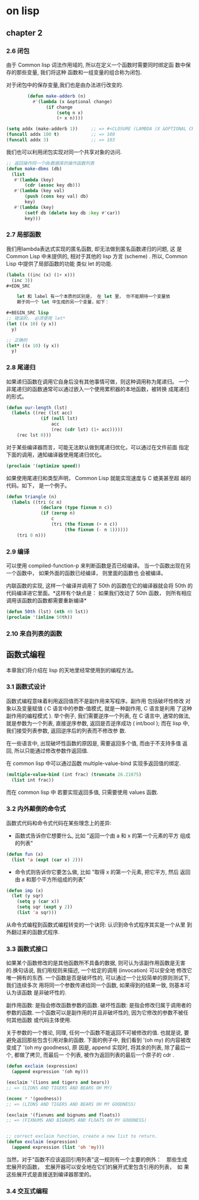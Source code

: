 * on lisp

** chapter 2

*** 2.6 闭包
    由于 Common lisp  词法作用域的, 所以在定义一个函数时需要同时绑定函
    数中保存的那些变量, 我们将这种 函数和一组变量的组合称为闭包.

    对于闭包中的保存变量,我们也是由办法进行改变的.
#+BEGIN_SRC lisp
        (defun make-adderb (n)
          #'(lambda (x &optional change)
               (if change
                   (setq n x)
                   (+ x n))))

(setq addx (make-adderb 1))     ;; => #<CLOSURE (LAMBDA (X &OPTIONAL CHANGE) :IN MAKE-ADDERB) {10050EFE5B}>
(funcall addx 100 t)            ;; => 100
(funcall addx 3)                ;; => 103
#+END_SRC

    我们也可以利用闭包实现对同一个共享对象的访问.

#+BEGIN_SRC lisp
;; 返回操作同一个db数据库的操作函数列表
(defun make-dbms (db)
  (list
   #'(lambda (key)
       (cdr (assoc key db)))
   #'(lambda (key val)
       (push (cons key val) db)
       key)
   #'(lambda (key)
       (setf db (delete key db :key #'car))
       key)))
#+END_SRC

*** 2.7 局部函数

    我们用lambda表达式实现的匿名函数, 却无法做到匿名函数递归的问题, 这
    是 Common Lisp 中未提供的, 相对于其他的 lisp 方言 (scheme) . 所以,
    Common Lisp 中提供了局部函数的功能 类似 let 的功能.

#+BEGIN_SRC lisp
(labels ((inc (x) (1+ x)))
  (inc 3))
#+EDN_SRC

    let 和 label 有一个本质的区别是， 在 let 里， 你不能期待一个变量依
    赖于同一个 let 中生成的另一个变量，如下：

#+BEGIN_SRC lisp
;; 错误的， 必须使用 let*
(let ((x 10) (y x))
  y)

;; 正确的
(let* ((x 10) (y x))
  y)
#+END_SRC


*** 2.8 尾递归

    如果递归函数在调用它自身后没有其他事情可做，则这种调用称为尾递归。
    一个非尾递归的函数通常可以通过嵌入一个使用累积器的本地函数，被转换
    成尾递归的形式。

#+BEGIN_SRC lisp
(defun our-length (lst)
  (labels ((rec (lst acc)
             (if (null lst)
                 acc
                 (rec (cdr lst) (1+ acc)))))
    (rec lst 0)))
#+END_SRC

    对于某些编译器而言，可能无法默认做到尾递归优化，可以通过在文件前面
    指定下面的调用，通知编译器使用尾递归优化。

#+BEGIN_SRC lisp
(proclaim '(optimize speed))
#+END_SRC

    如果使用尾递归和类型声明， Common Lisp 就能实现速度与 C 媲美甚至超
    越的代码。如下， 是一个例子。

#+BEGIN_SRC lisp
(defun triangle (n)
  (labels ((tri (c n)
             (declare (type fixnum n c))
             (if (zerop n)
                 c
                 (tri (the fixnum (+ n c))
                      (the fixnum (- n 1))))))
    (tri 0 n)))
#+END_SRC


*** 2.9 编译

可以使用 compiled-function-p 来判断函数是否已经编译。
当一个函数出现在另一个函数中， 如果外面的函数已经编译， 则里面的函数也
会被编译。

内联函数的实现, 这样一个编译并调用了 50th 的函数在它的编译器就会将
50th 的代码编译进它里面。*这样有个缺点是： 如果我们改动了 50th 函数，
则所有相应调用该函数的函数都需要重新编译*

#+BEGIN_SRC lisp
(defun 50th (lst) (nth 49 lst))
(proclaim '(inline 50th))
#+END_SRC


*** 2.10 来自列表的函数

** 函数式编程

本章我们将介绍在 lisp 的天地里经常使用到的编程方法。

*** 3.1 函数式设计

函数式编程意味着利用返回值而不是副作用来写程序。副作用 包括破坏性修改
对象以及变量赋值 ( C 语言中的参数-值模式, 就是一种副作用, C 语言是利用
了这种副作用的编程模式 ). 举个例子, 我们需要逆序一个列表, 在 C 语言中,
通常的做法, 就是参数为一个列表, 直接逆序参数, 返回是否逆序成功 (
int/bool ); 而在 lisp 中, 我们接受列表参数, 返回逆序后的列表而不修改参
数.

在一些语言中, 出现破坏性函数的原因是, 需要返回多个值, 而由于不支持多值
返回, 所以只能通过修改参数作返回值.

在 common lisp 中可以通过函数 multiple-value-bind 实现多返回值的绑定.

#+BEGIN_SRC lisp
(multiple-value-bind (int frac) (truncate 26.21875)
  (list int frac))
#+END_SRC

而在 common lisp 中 若要实现返回多值, 只需要使用 values 函数.

*** 3.2 内外颠倒的命令式

函数式代码和命令式代码在某些理念上的差异:
+  函数式告诉你它想要什么, 比如 "返回一个由 a 和 x 的第一个元素的平方
   组成的列表"
#+BEGIN_SRC lisp
(defun fun (x)
  (list 'a (expt (car x) 2)))
#+END_SRC
+  命令式则告诉你它要怎么做, 比如 "取得 x 的第一个元素, 把它平方, 然后
   返回由 a 和那个平方所组成的列表"
#+BEGIN_SRC lisp
(defun imp (x)
  (let (y sqr)
    (setq y (car x))
    (setq sqr (expt y 2))
    (list 'a sqr)))
#+END_SRC

从命令式编程到函数式编程转变的一个诀窍: 认识到命令式程序其实是一个从里
到外翻过来的函数式程序.

*** 3.3 函数式接口

如果某个函数修改的是其他函数所不具备的数据, 则可认为该副作用函数是无害
的.换句话说, 我们用规则来描述, 一个给定的调用 (invocation) 可以安全地
修改它唯一拥有的东西.
一个函数是否是破坏性的, 可以通过一个比较简单的原则测试下, 我们连续多次
用将同一个参数传递给同一个函数, 如果得到的结果一致, 则基本可认为该函数
是非破坏性的.

副作用函数: 是指会修改函数参数的函数.
破坏性函数: 是指会修改归属于调用者的参数的函数.
一个函数可以是副作用的并且非破坏性的, 因为它修改的参数不被任何其他函数
或代码主体使用.

关于参数的一个推论, 同理, 任何一个函数不能返回不可被修改的值. 也就是说,
要避免返回那些包含引用对象的函数.
下面的例子中, 我们看到 '(oh my) 的内容被改变成了 '(oh my goodness), 原
因是, append 实现时, 将其余的列表, 除了最后一个, 都做了拷贝, 而最后一
个列表, 被作为返回列表的最后一个原子的 cdr .

#+BEGIN_SRC lisp
(defun exclaim (expression)
  (append expression '(oh my)))

(exclaim '(lions and tigers and bears))
;; => (LIONS AND TIGERS AND BEARS OH MY)

(nconc * '(goodness))
;; => (LIONS AND TIGERS AND BEARS OH MY GOODNESS)

(exclaim '(fixnums and bignums and floats))
;; => (FIXNUMS AND BIGNUMS AND FLOATS OH MY GOODNESS)


;; correct exclaim function, create a new list to return.
(defun exclaim (expression)
  (append expression (list 'oh 'my)))
#+END_SRC

当然，对于"函数不应该返回引用列表"这一规则有一个主要的例外：　那些生成
宏展开的函数，　宏展开器可以安全地在它们的展开式里包含引用的列表，　如
果这些展开式是直接送到编译器那里的。

*** 3.4 交互式编程

